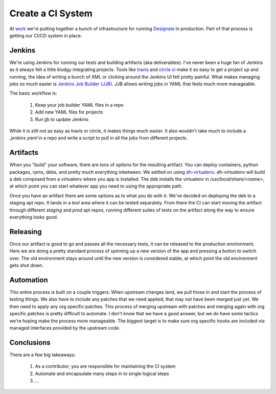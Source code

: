 Create a CI System
==================

At `work <http://rackspace.com>`_ we're putting together a bunch of
infrastructure for running `Designate
<http://docs.openstack.org/developer/designate/index.html>`_ in
production. Part of that process is getting our CI/CD system in
place.

Jenkins
-------

We're using Jenkins for running our tests and building artifacts (aka
deliverables). I've never been a huge fan of Jenkins as it always felt
a little kludgy integrating projects. Tools like `travis
<https://travis-ci.org/>`_ and `circle ci <https://circleci.com/>`_
make it so easy to get a project up and running, the idea of writing a
bunch of XML or clicking around the Jenkins UI felt pretty
painful. What makes managing jobs so much easier is `Jenkins Job
Builder (JJB) <http://ci.openstack.org/jenkins-job-builder/>`_. JJB
allows writing jobs in YAML that feels much more manageable.

The basic workflow is:

 1. Keep your job builder YAML files in a repo
 2. Add new YAML files for projects
 3. Run jjb to update Jenkins

While it is still not as easy as travis or circle, it makes things
much easier. It also wouldn't take much to include a `.jenkins.yaml`
in a repo and write a script to pull in all the jobs from different
projects.


Artifacts
---------

When you "build" your software, there are tons of options for the
resulting artifact. You can deploy containers, python packages, rpms,
debs, and pretty much everything inbetween. We settled on using
`dh-virtualenv
<http://dh-virtualenv.readthedocs.org/en/latest/>`_. `dh-virtualenv`
will build a deb composed from a virtualenv where you app is
installed. The deb installs the virtualenv in
`/usr/local/share/<name>`, at which point you can start whatever app
you need to using the appropriate path.

Once you have an artifact there are some options as to what you do
with it. We've decided on deploying the deb to a staging apt repo. It
lands in a `test` area where it can be tested separately. From there
the CI can start moving the artifact through different `staging` and
`prod` apt repos, running different suites of tests on the artifact
along the way to ensure everything looks good.


Releasing
---------

Once our artifact is good to go and passes all the necessary tests, it
can be released to the production environment. Here we are doing a
pretty standard process of spinning up a new version of the app and
pressing a button to switch over. The old environment stays around
until the new version is considered stable, at which point the old
environment gets shut down.


Automation
----------

This entire process is built on a couple triggers. When upstream
changes land, we pull those in and start the process of testing
things. We also have to include any patches that we need applied, that
may not have been merged just yet. We then need to apply any org
specific patches. This process of merging upstream with patches and
merging again with org specific patches is pretty difficult to
automate. I don't know that we have a good answer, but we do have some
tactics we're hoping make the process more manageable. The biggest
target is to make sure org specific hooks are included via managed
interfaces provided by the upstream code.

Conclusions
-----------

There are a few big takeaways:

 1. As a contributor, you are responsible for maintaining the CI
    system
 2. Automate and encapsulate many steps in to single logical steps
 3. ...


.. author:: default
.. categories:: none
.. tags:: none
.. comments::
